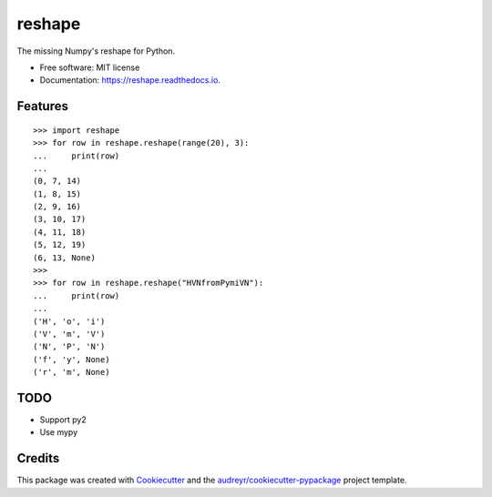 =======
reshape
=======


.. image:: https://img.shields.io/pypi/v/reshape.svg
        :target: https://pypi.python.org/pypi/reshape

.. image:: https://img.shields.io/travis/hvnsweeting/reshape.svg
        :target: https://travis-ci.org/hvnsweeting/reshape

.. image:: https://readthedocs.org/projects/reshape/badge/?version=latest
        :target: https://reshape.readthedocs.io/en/latest/?badge=latest
        :alt: Documentation Status

.. image:: https://pyup.io/repos/github/hvnsweeting/reshape/shield.svg
     :target: https://pyup.io/repos/github/hvnsweeting/reshape/
     :alt: Updates


The missing Numpy's reshape for Python.



* Free software: MIT license
* Documentation: https://reshape.readthedocs.io.


Features
--------


::


  >>> import reshape
  >>> for row in reshape.reshape(range(20), 3):
  ...     print(row)
  ...
  (0, 7, 14)
  (1, 8, 15)
  (2, 9, 16)
  (3, 10, 17)
  (4, 11, 18)
  (5, 12, 19)
  (6, 13, None)
  >>>
  >>> for row in reshape.reshape("HVNfromPymiVN"):
  ...     print(row)
  ...
  ('H', 'o', 'i')
  ('V', 'm', 'V')
  ('N', 'P', 'N')
  ('f', 'y', None)
  ('r', 'm', None)

TODO
----

- Support py2
- Use mypy

Credits
---------

This package was created with Cookiecutter_ and the `audreyr/cookiecutter-pypackage`_ project template.

.. _Cookiecutter: https://github.com/audreyr/cookiecutter
.. _`audreyr/cookiecutter-pypackage`: https://github.com/audreyr/cookiecutter-pypackage

